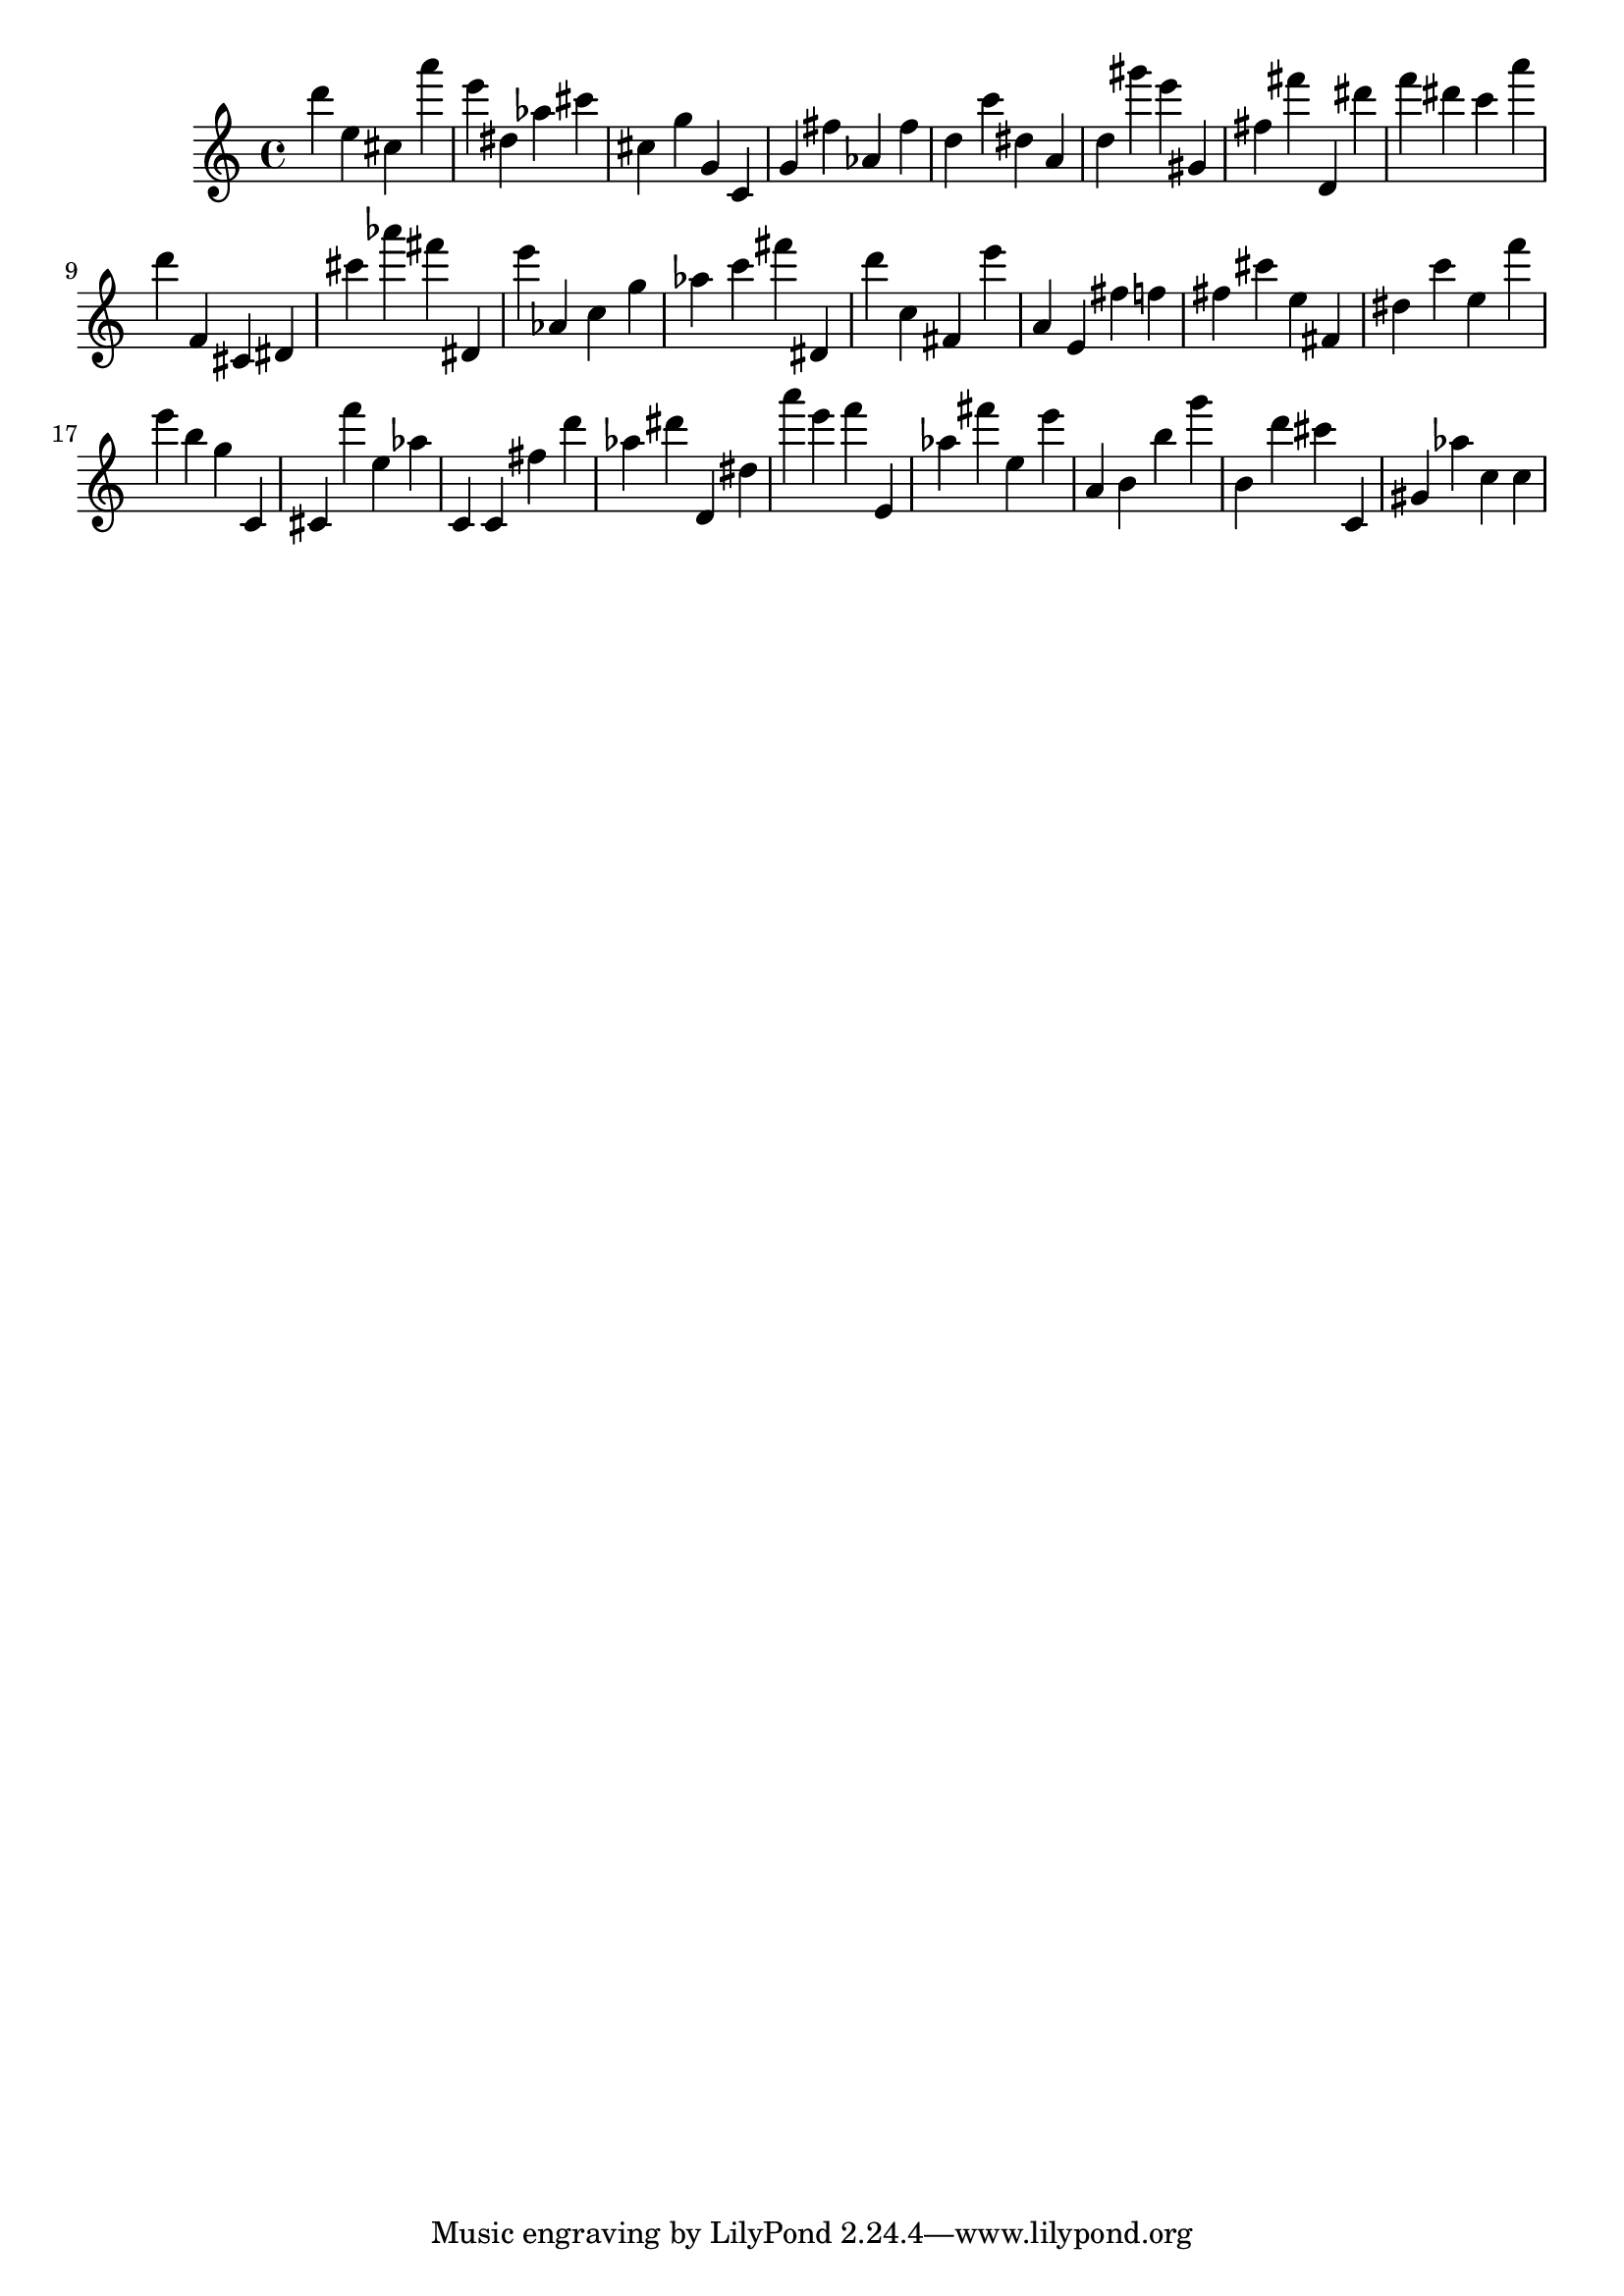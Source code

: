 \version "2.18.2"

\score {

{

\clef treble
d''' e'' cis'' a''' e''' dis'' as'' cis''' cis'' g'' g' c' g' fis'' as' fis'' d'' c''' dis'' a' d'' gis''' e''' gis' fis'' fis''' d' dis''' f''' dis''' c''' a''' d''' f' cis' dis' cis''' as''' fis''' dis' e''' as' c'' g'' as'' c''' fis''' dis' d''' c'' fis' e''' a' e' fis'' f'' fis'' cis''' e'' fis' dis'' c''' e'' f''' e''' b'' g'' c' cis' f''' e'' as'' c' c' fis'' d''' as'' dis''' d' dis'' a''' e''' f''' e' as'' fis''' e'' e''' a' b' b'' g''' b' d''' cis''' c' gis' as'' c'' c'' 
}

 \midi { }
 \layout { }
}